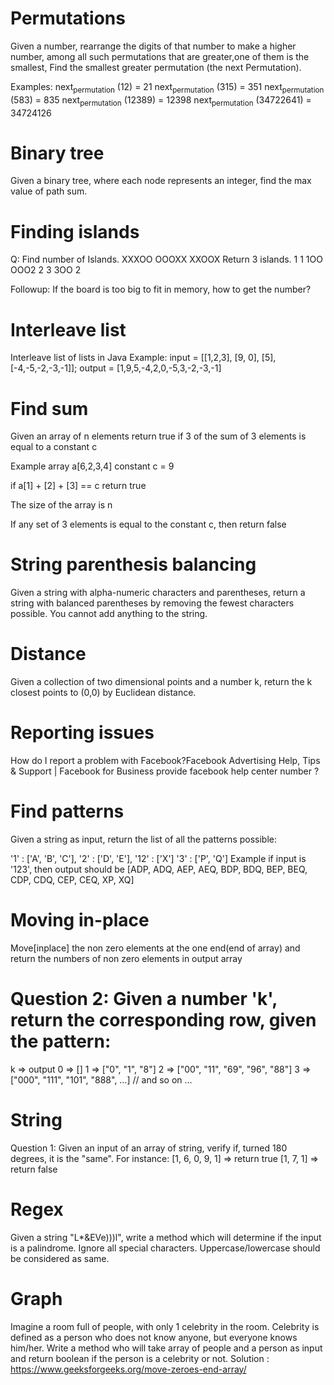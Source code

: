 * Permutations
Given a number, rearrange the digits of that number to make a higher number, among all such permutations that are greater,one of them is the smallest, Find the smallest greater permutation (the next Permutation).

Examples:
next_permutation (12) = 21
next_permutation (315) = 351
next_permutation (583) = 835
next_permutation (12389) = 12398
next_permutation (34722641) = 34724126

* Binary tree
Given a binary tree, where each node represents an integer, find the max value of path sum.

* Finding islands

Q: Find number of Islands.
XXXOO
OOOXX
XXOOX
Return 3 islands.
1 1 1OO
OOO2 2
3 3OO 2


Followup: If the board is too big to fit in memory, how to get the number?

* Interleave list
Interleave list of lists in Java
Example:
input = [[1,2,3], [9, 0], [5], [-4,-5,-2,-3,-1]];
output = [1,9,5,-4,2,0,-5,3,-2,-3,-1]

* Find sum
Given an array of n elements return true if 3 of the sum of 3 elements is equal to a constant c

Example array a[6,2,3,4] constant c = 9

if a[1] + [2] + [3] == c return true

The size of the array is n

If any set of 3 elements is equal to the constant c, then return false

* String parenthesis balancing
Given a string with alpha-numeric characters and parentheses, return a string with balanced parentheses by removing the fewest characters possible. You cannot add anything to the string.

* Distance
Given a collection of two dimensional points and a number k, return the k closest points to (0,0) by Euclidean distance.

* Reporting issues
How do I report a problem with Facebook?Facebook Advertising Help, Tips & Support | Facebook for Business provide facebook help center number ?

* Find patterns
Given a string as input, return the list of all the patterns possible:


'1' : ['A', 'B', 'C'],
'2' : ['D', 'E'],
'12' : ['X']
'3' : ['P', 'Q']
Example if input is '123', then output should be [ADP, ADQ, AEP, AEQ, BDP, BDQ, BEP, BEQ, CDP, CDQ, CEP, CEQ, XP, XQ]

* Moving in-place
Move[inplace] the non zero elements at the one end(end of array) and return the numbers of non zero elements in output array

* Question 2: Given a number 'k', return the corresponding row, given the pattern:
k => output
0 => []
1 => ["0", "1", "8"]
2 => ["00", "11", "69", "96", "88"]
3 => ["000", "111", "101", "888", ...] // and so on ...

* String
Question 1: Given an input of an array of string, verify if, turned 180 degrees, it is the "same".
For instance:
[1, 6, 0, 9, 1] => return true
[1, 7, 1] => return false

* Regex
Given a string "L*&EVe)))l", write a method which will determine if the input is a palindrome. Ignore all special characters. Uppercase/lowercase should be considered as same.

* Graph
Imagine a room full of people, with only 1 celebrity in the room. Celebrity is defined as a person who does not know anyone, but everyone knows him/her. Write a method who will take array of people and a person as input and return boolean if the person is a celebrity or not.
Solution : https://www.geeksforgeeks.org/move-zeroes-end-array/
